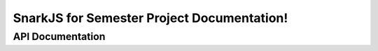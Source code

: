 .. SnarkJS for Semester Project documentation master file, created by
   sphinx-quickstart on Sun Mar  2 17:44:13 2025.
   You can adapt this file completely to your liking, but it should at least
   contain the root `toctree` directive.

SnarkJS for Semester Project Documentation!
===========================================

.. Usage
.. -----

.. .. include:: ../../usage.txt

API Documentation
-----------------

.. js:autofunction:: proof
